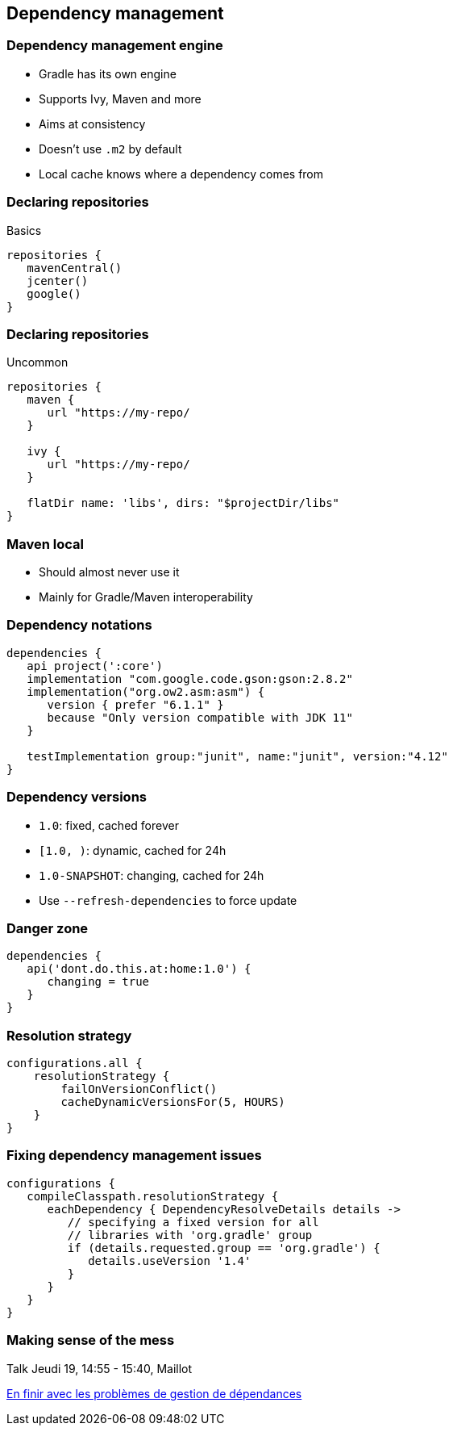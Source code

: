 == Dependency management

=== Dependency management engine

* Gradle has its own engine
* Supports Ivy, Maven and more
* Aims at consistency
* Doesn't use `.m2` by default
* Local cache knows where a dependency comes from

=== Declaring repositories

Basics

[source,groovy]
----
repositories {
   mavenCentral()
   jcenter()
   google()   
}
----

=== Declaring repositories

Uncommon

[source,groovy]
----
repositories {
   maven {
      url "https://my-repo/
   }

   ivy {
      url "https://my-repo/
   }

   flatDir name: 'libs', dirs: "$projectDir/libs"
}
----

=== Maven local

* Should almost never use it
* Mainly for Gradle/Maven interoperability

=== Dependency notations

[source,groovy]
----
dependencies {
   api project(':core')
   implementation "com.google.code.gson:gson:2.8.2"
   implementation("org.ow2.asm:asm") {
      version { prefer "6.1.1" }
      because "Only version compatible with JDK 11"
   }

   testImplementation group:"junit", name:"junit", version:"4.12"
}
----

=== Dependency versions

* `1.0`: fixed, cached forever
* `[1.0, )`: dynamic, cached for 24h
* `1.0-SNAPSHOT`: changing, cached for 24h

* Use `--refresh-dependencies` to force update

=== Danger zone

[source,groovy]
----
dependencies {
   api('dont.do.this.at:home:1.0') {
      changing = true
   }
}
----

=== Resolution strategy

[source,groovy]
----
configurations.all {
    resolutionStrategy {
        failOnVersionConflict()
        cacheDynamicVersionsFor(5, HOURS)        
    }
}
----

=== Fixing dependency management issues

[source,groovy]
----
configurations {
   compileClasspath.resolutionStrategy {
      eachDependency { DependencyResolveDetails details ->
         // specifying a fixed version for all 
         // libraries with 'org.gradle' group
         if (details.requested.group == 'org.gradle') {
            details.useVersion '1.4'
         }
      }
   }
}
----

=== Making sense of the mess

Talk Jeudi 19, 14:55 - 15:40, Maillot

https://cfp.devoxx.fr/2018/talk/EAF-9391/En_finir_avec_les_problemes_de_gestion_de_dependances[En finir avec les problèmes de gestion de dépendances]

